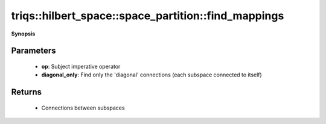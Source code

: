 ..
   Generated automatically by cpp2rst

.. highlight:: c
.. role:: red
.. role:: green
.. role:: param
.. role:: cppbrief


.. _space_partition_find_mappings:

triqs::hilbert_space::space_partition::find_mappings
====================================================


**Synopsis**

 .. rst-class:: cppsynopsis

    1. | :cppbrief:`Find all subspace-to-subspace connections generated by a given operator`
       | space_partition::block_mapping_t :red:`find_mappings` (space_partition::operator_t const & :param:`op`,
       |   bool :param:`diagonal_only` = false)







Parameters
^^^^^^^^^^

 * **op**: Subject imperative operator

 * **diagonal_only**: Find only the 'diagonal' connections (each subspace connected to itself)


Returns
^^^^^^^

 * Connections between subspaces